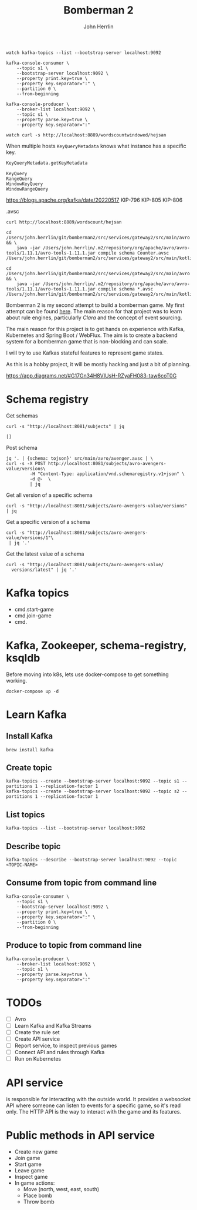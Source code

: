 #+TITLE: Bomberman 2
#+AUTHOR: John Herrlin


#+BEGIN_SRC shell :results output code
  watch kafka-topics --list --bootstrap-server localhost:9092

  kafka-console-consumer \
      --topic s1 \
      --bootstrap-server localhost:9092 \
      --property print.key=true \
      --property key.separator=":" \
      --partition 0 \
      --from-beginning

  kafka-console-producer \
      --broker-list localhost:9092 \
      --topic s1 \
      --property parse.key=true \
      --property key.separator=":"

  watch curl -s http://localhost:8889/wordscountwindowed/hejsan
#+END_SRC


   When multiple hosts =KeyQueryMetadata= knows what instance has a specific
   key.

   #+BEGIN_SRC kotlin :results output code
     KeyQueryMetadata.getKeyMetadata
   #+END_SRC

   #+BEGIN_SRC text :results output code
     KeyQuery
     RangeQuery
     WindowKeyQuery
     WindowRangeQuery
   #+END_SRC

   https://blogs.apache.org/kafka/date/20220517
   KIP-796
   KIP-805
   KIP-806


.avsc


#+BEGIN_SRC shell :results output code
  curl http://localhost:8889/wordscount/hejsan
#+END_SRC

#+BEGIN_SRC shell :results output code
  cd /Users/john.herrlin/git/bomberman2/src/services/gateway2/src/main/avro && \
      java -jar /Users/john.herrlin/.m2/repository/org/apache/avro/avro-tools/1.11.1/avro-tools-1.11.1.jar compile schema Counter.avsc /Users/john.herrlin/git/bomberman2/src/services/gateway2/src/main/kotlin/

  cd /Users/john.herrlin/git/bomberman2/src/services/gateway2/src/main/avro && \
      java -jar /Users/john.herrlin/.m2/repository/org/apache/avro/avro-tools/1.11.1/avro-tools-1.11.1.jar compile schema *.avsc /Users/john.herrlin/git/bomberman2/src/services/gateway2/src/main/kotlin/
#+END_SRC



Bomberman 2 is my second attempt to build a bomberman game. My first attempt can
be found [[https://github.com/jherrlin/bomberman-with-clara][here]]. The main reason for that project was to learn about rule engines,
particularly [[clara-rules.org][Clara]] and the concept of event sourcing.

The main reason for this project is to get hands on experience with Kafka,
Kubernetes and Spring Boot / WebFlux. The aim is to create a backend system for
a bomberman game that is non-blocking and can scale.

I will try to use Kafkas stateful features to represent game states.

As this is a hobby project, it will be mostly hacking and just a bit of
planning.


https://app.diagrams.net/#G17Gn34H8VIUsH-RZyaFH083-taw6coT0G

* Schema registry

  Get schemas
  #+BEGIN_SRC shell :results output code
     curl -s "http://localhost:8081/subjects" | jq
  #+END_SRC

  #+RESULTS:
  #+begin_src shell
  []
  #+end_src

  Post schema
  #+BEGIN_SRC shell :results output code
    jq '. | {schema: tojson}' src/main/avro/avenger.avsc | \
    curl -s -X POST http://localhost:8081/subjects/avro-avengers-value/versions\
             -H "Content-Type: application/vnd.schemaregistry.v1+json" \
             -d @-  \
             | jq
  #+END_SRC

  Get all version of a specific schema
  #+BEGIN_SRC shell :results output code
    curl -s "http://localhost:8081/subjects/avro-avengers-value/versions" | jq
  #+END_SRC

  Get a specific version of a schema
  #+BEGIN_SRC shell :results output code
    curl -s "http://localhost:8081/subjects/avro-avengers-value/versions/1"\
     | jq '.'
  #+END_SRC

  Get the latest value of a schema
  #+BEGIN_SRC shell :results output code
    curl -s "http://localhost:8081/subjects/avro-avengers-value/
      versions/latest" | jq '.'
  #+END_SRC

* Kafka topics

  - cmd.start-game
  - cmd.join-game
  - cmd.

* Kafka, Zookeeper, schema-registry, ksqldb

  Before moving into k8s, lets use docker-compose to get something working.

  #+BEGIN_SRC shell :results output code
    docker-compose up -d
  #+END_SRC

* Learn Kafka
** Install Kafka

   #+BEGIN_SRC shell :results output code
     brew install kafka
   #+END_SRC

** Create topic

   #+BEGIN_SRC shell :results output code
     kafka-topics --create --bootstrap-server localhost:9092 --topic s1 --partitions 1 --replication-factor 1
     kafka-topics --create --bootstrap-server localhost:9092 --topic s2 --partitions 1 --replication-factor 1
   #+END_SRC

** List topics

   #+BEGIN_SRC shell :results output code
     kafka-topics --list --bootstrap-server localhost:9092
   #+END_SRC

** Describe topic

   #+BEGIN_SRC shell :results output code
     kafka-topics --describe --bootstrap-server localhost:9092 --topic <TOPIC-NAME>
   #+END_SRC

** Consume from topic from command line

   #+BEGIN_SRC shell :results output code
     kafka-console-consumer \
         --topic s1 \
         --bootstrap-server localhost:9092 \
         --property print.key=true \
         --property key.separator=":" \
         --partition 0 \
         --from-beginning
   #+END_SRC

** Produce to topic from command line

   #+BEGIN_SRC shell :results output code
     kafka-console-producer \
         --broker-list localhost:9092 \
         --topic s1 \
         --property parse.key=true \
         --property key.separator=":"
   #+END_SRC

* TODOs

  - [ ] Avro
  - [ ] Learn Kafka and Kafka Streams
  - [ ] Create the rule set
  - [ ] Create API service
  - [ ] Report service, to inspect previous games
  - [ ] Connect API and rules through Kafka
  - [ ] Run on Kubernetes

* API service

  is responsible for interacting with the outside world. It provides a websocket
  API where someone can listen to events for a specific game, so it's read only.
  The HTTP API is the way to interact with the game and its features.

* Public methods in API service

  - Create new game
  - Join game
  - Start game
  - Leave game
  - Inspect game
  - In game actions:
    - Move (north, west, east, south)
    - Place bomb
    - Throw bomb
